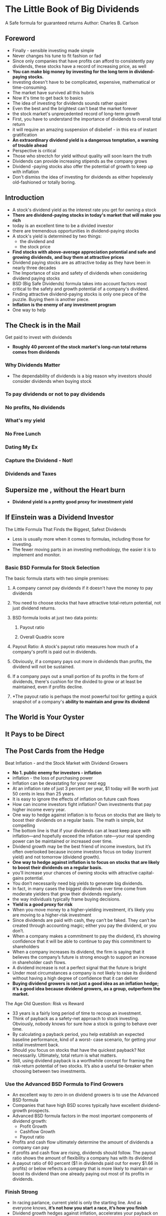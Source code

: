 * The Little Book of Big Dividends
A Safe formula for guaranteed returns
Author: Charles B. Carlson

** Foreword
- Finally - sensible investing made simple
- Never changes his tune to fit fashion or fad
- Since only companies that have profits can afford to consistently pay dividends, these
  stocks have a record of increasing price, as well
- **You can make big money by investing for the long term in dividend-paying stocks.**
- Investing doesn't have to be complicated, expensive, mathematical or time-consuming.
- The market have survived all this hubris
- Now it's time to get back to basics
- The idea of investing for dividends sounds rather quaint
- Even the best and the brightest can't beat the market forever
- the stock market's unprecedented record of long-term growth
- First, you have to understand the importance of dividends to overall total return
- it will require an amazing suspension of disbelief - in this era of instant gratification
- *An extraordinary dividend yield is a dangerous temptation, a warning of trouble ahead*
- Perspective is critical
- Those who strectch for yield without quality will soon learn the truth
- Dividends can provide increasing stipends as the company grows
- Dividend -paying stocks also offer the potential of growth to keep up with inflation
- Don't dismiss the idea of investing for dividends as either hopelessly old-fashioned or totally boring.

** Introduction
- A stock's dividend yield as the interest rate you get for owning a stock
- *There are dividend-paying stocks in today's market that will make you rich*
- today is an excellent time to be a divided investor
- there are tremendous opportunities in dividend-paying stocks
- A stock's yield is determined by two things:
  - the dividend and
  - the stock price
- *Find stocks with above-average appreciation potential and safe and growing dividends,*
  *and buy them at attractive prices*
- Dividend paying stocks are as attractive today as they have been in nearly three decades
- The Importance of size and safety of dividends when considering dividend paying stocks
- BSD (Big Safe Dividends) formula takes into account factors most critical to the safety and growth
  potential of a company's dividend.
- Finding attractive dividend-paying stocks is only one piece of the puzzle. Buying them is another piece.
- *Inflation is the enemy of any investment program*
- One way to help 

** 
** The Check is in the Mail
Get paid to invest with dividends
- *Roughly 40 percent of the stock market's long-run total returns comes from dividends*
*** Why Dividends Matter
- The dependability of dividends is a big reason why investors should consider dividends when buying stock
*** To pay dividends or not to pay dividends
*** No profits, No dividends
*** What's my yield
*** No Free Lunch
*** Dating My Ex
*** Capture the Dividend - Not!
*** Dividends and Taxes

** Supersize me , without the Heart burn
- *Dividend yield is a pretty good proxy for investment yield*

** If Einstein was a Dividend Investor
The Little Formula That Finds the Biggest, Safest Dividends
- Less is usually more when it comes to formulas, including those for investing.
- The fewer moving parts in an investing methodology, the easier it is to implement and monitor.
*** Basic BSD Formula for Stock Selection
The basic formula starts with two simple premises:
1. A company cannot pay dividends if it doesn't have the money to pay dividends
2. You need to choose stocks that have attractive total-return potential, not just dividend returns.

3. BSD formula looks at just two data points:
   1. Payout ratio

   2. Overall Quadrix score
4. Payout Ratio: A stock's payout ratio measures how much of a company's profit is paid out in dividends.
5. Obviously, if a company pays out more in dividends than profits, the dividend will not be sustained.
6. If a company pays out a small portion of its profits in the form of dividends, there's cushion
   for the divided to grow or at least be maintained, even if profits decline.
7. *The payout ratio is perhaps the most powerful tool for getting a quick snapshot of a company's
   *ability to maintain and grow its dividend*


** The World is Your Oyster

** It Pays to be Direct

** The Post Cards from the Hedge
Beat Inflation - and the Stock Market with Dividend Growers
- *No 1. public enemy for investors - inflation*
- inflation - the loss of purchasing power
- Inflation can be devastating for your nest egg
- At an inflation rate of just 3 percent per year, $1 today will Be worth just 50 cents in less than 25 years.
- It is easy to ignore the effects of inflation on future cash flows
- How can income investors fight inflation? Own investments that pay higher income every year.
- One way to hedge against inflation is to focus on stocks that are likely to boost their dividends on a regular basis. The math is simple, but compelling
- The bottom line is that if your dividends can at least keep pace with inflation—and hopefully exceed the inflation rate—your real spending power can be maintained or increased over time.
- Dividend growth may be the best friend of income investors, but it’s often overlooked because income investors focus on today (current yield) and not tomorrow (dividend growth).
- *One way to hedge against inflation is to focus on stocks that are likely to boost their dividends on a regular basis.*
- you’ll increase your chances of owning stocks with attractive capital-gains potential.
- You don’t necessarily need big yields to generate big dividends.
- In fact, in many cases the biggest dividends over time come from moderate yielders that grow their dividends regularly.
- the way individuals typically frame buying decisions.
- *Yield is a good proxy for risk*
- When you move money to a higher-yielding investment, it’s likely you are moving to a higher-risk investment
- Since dividends are paid with cash, they can’t be faked. They can’t be created through accounting magic; either you pay the dividend, or you don’t.
- When a company makes a commitment to pay the dividend, it’s showing confidence that it will be able to continue to pay this commitment to shareholders
- When a company increases its dividend, the firm is saying that it believes the company’s future is strong enough to support an increase in shareholder cash flows.
- A dividend increase is not a perfect signal that the future is bright
- Under most circumstances a company is not likely to raise its dividend without having a high degree of confidence that it can deliver
- *Buying dividend growers is not just a good idea as an inflation hedge; it’s a good idea because dividend growers, as a group, outperform the market.*
***** The Age Old Question: Risk vs Reward
- 33 years is a fairly long period of time to recoup an investment.
- Think of payback as a safety-net approach to stock investing. Obviously, nobody knows for sure how a stock is going to behave over time.
- By calculating a payback period, you help establish an expected baseline performance, kind of a worst- case scenario, for getting your initial investment back.
- Should you focus on stocks that have the quickest payback? Not necessarily. Ultimately, total return is what matters.
- Still, using dividend payback is a worthwhile concept for framing the risk-return potential of two stocks. It’s also a useful tie-breaker when choosing between two investments.
*** Use the Advanced BSD Formula to Find Growers
- An excellent way to zero in on dividend growers is to use the Advanced BSD formula
- Companies that have high BSD scores typically have excellent dividend-growth prospects.
- Advanced BSD formula factors in the most important components of dividend growth:
  - Profit Growth
  - Cashflow Growth
  - Payout ratio
- Profits and cash flow ultimately determine the amount of dividends a company can pay
- if profits and cash flow are rising, dividends should follow. The payout ratio shows the amount of flexibility a company has with its dividend
- A payout ratio of 60 percent ($1 in dividends paid out for every $1.66 in profits) or below reflects a company that is more likely to maintain or boost its dividend than one already paying out most of its profits in dividends.
*** Finish Strong
- In racing parlance, current yield is only the starting line. And as everyone knows, *it’s not how you start a race, it’s how you finish*
- Dividend growth hedges against inflation, accelerates your payback on invest- ment, and tends to point you toward stocks that beat the market
**** Yield
***** Hedge me if you can. Higher dividends are a great inflation hedge.
***** Payback is a pitch for dividend growers. Dividend growth accelerates the payback on your investment.
***** Put on your signal. Companies that increase their dividends signal their confidence in the future—a confidence that should manifest itself in market-beating returns

** LifeGuard on Duty

** Juice your portfolio without striking out

** When DRIPs become Floods

** If you build it, Dividends will come

** Advanced BSD formula

** The Ultimate Bid, Safe Dividend Portfolio
